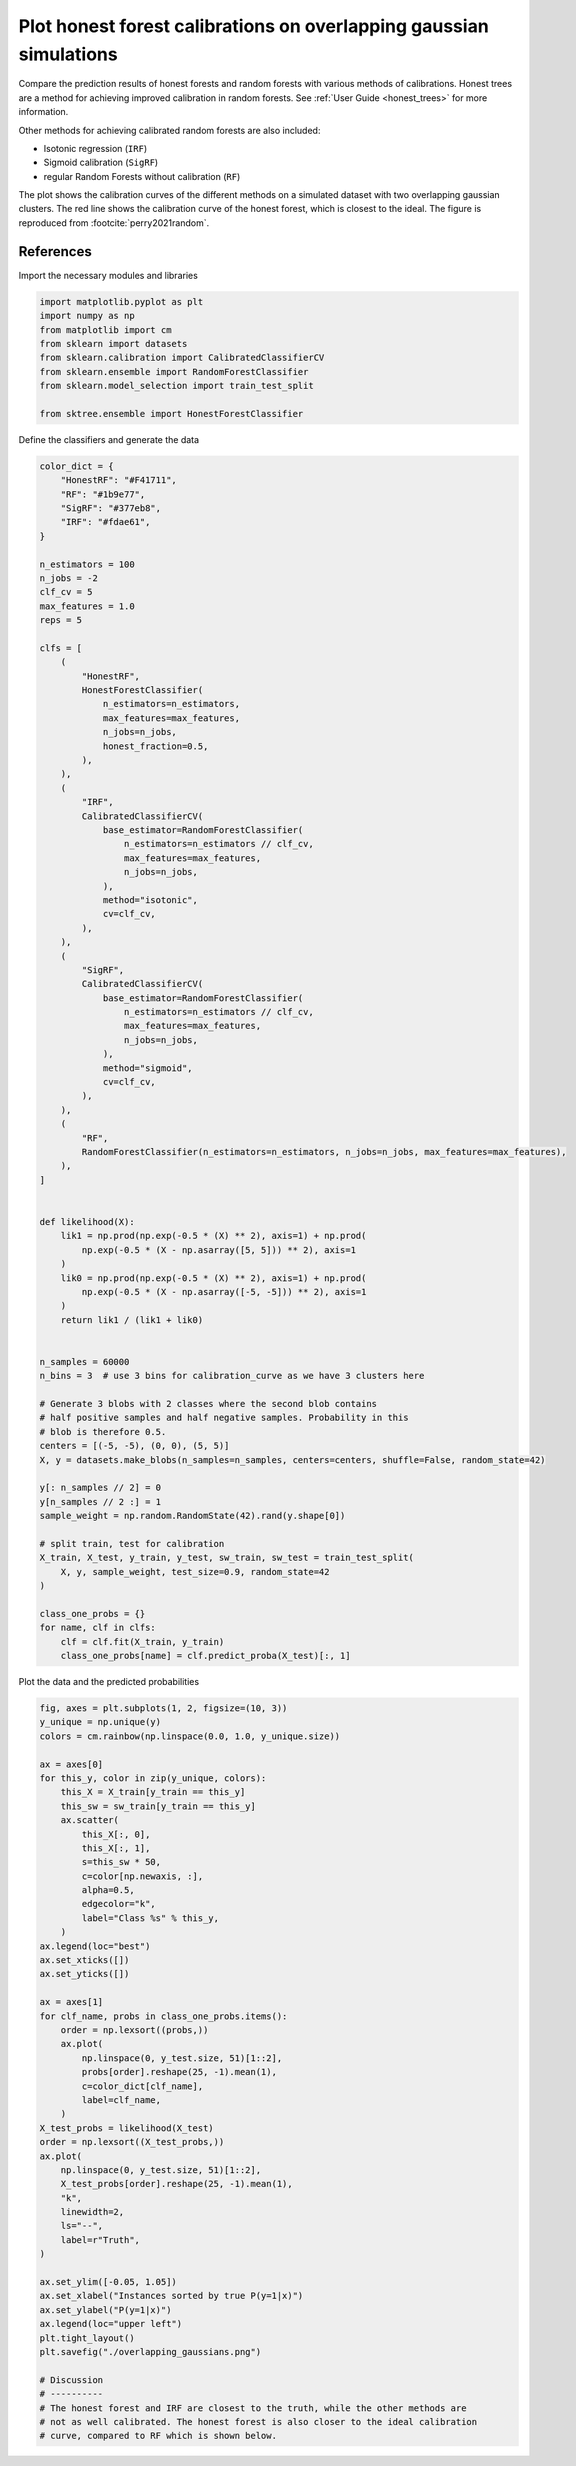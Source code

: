 
.. DO NOT EDIT.
.. THIS FILE WAS AUTOMATICALLY GENERATED BY SPHINX-GALLERY.
.. TO MAKE CHANGES, EDIT THE SOURCE PYTHON FILE:
.. "auto_examples/plot_overlapping_gaussians.py"
.. LINE NUMBERS ARE GIVEN BELOW.

.. only:: html

    .. note::
        :class: sphx-glr-download-link-note

        :ref:`Go to the end <sphx_glr_download_auto_examples_plot_overlapping_gaussians.py>`
        to download the full example code

.. rst-class:: sphx-glr-example-title

.. _sphx_glr_auto_examples_plot_overlapping_gaussians.py:


===================================================================
Plot honest forest calibrations on overlapping gaussian simulations
===================================================================

Compare the prediction results of honest forests and random forests with
various methods of calibrations. Honest trees are a method for achieving
improved calibration in random forests. See :ref:`User Guide <honest_trees>`
for more information.

Other methods for achieving calibrated random forests are also included:

- Isotonic regression (``IRF``)
- Sigmoid calibration (``SigRF``)
- regular Random Forests without calibration (``RF``)

The plot shows the calibration curves of the different methods on a simulated
dataset with two overlapping gaussian clusters. The red line shows the
calibration curve of the honest forest, which is closest to the ideal. The figure
is reproduced from :footcite:`perry2021random`.

References
----------
.. footbibliography::

.. GENERATED FROM PYTHON SOURCE LINES 28-29

Import the necessary modules and libraries

.. GENERATED FROM PYTHON SOURCE LINES 29-39

.. code-block:: default

    import matplotlib.pyplot as plt
    import numpy as np
    from matplotlib import cm
    from sklearn import datasets
    from sklearn.calibration import CalibratedClassifierCV
    from sklearn.ensemble import RandomForestClassifier
    from sklearn.model_selection import train_test_split

    from sktree.ensemble import HonestForestClassifier








.. GENERATED FROM PYTHON SOURCE LINES 40-41

Define the classifiers and generate the data

.. GENERATED FROM PYTHON SOURCE LINES 41-130

.. code-block:: default


    color_dict = {
        "HonestRF": "#F41711",
        "RF": "#1b9e77",
        "SigRF": "#377eb8",
        "IRF": "#fdae61",
    }

    n_estimators = 100
    n_jobs = -2
    clf_cv = 5
    max_features = 1.0
    reps = 5

    clfs = [
        (
            "HonestRF",
            HonestForestClassifier(
                n_estimators=n_estimators,
                max_features=max_features,
                n_jobs=n_jobs,
                honest_fraction=0.5,
            ),
        ),
        (
            "IRF",
            CalibratedClassifierCV(
                base_estimator=RandomForestClassifier(
                    n_estimators=n_estimators // clf_cv,
                    max_features=max_features,
                    n_jobs=n_jobs,
                ),
                method="isotonic",
                cv=clf_cv,
            ),
        ),
        (
            "SigRF",
            CalibratedClassifierCV(
                base_estimator=RandomForestClassifier(
                    n_estimators=n_estimators // clf_cv,
                    max_features=max_features,
                    n_jobs=n_jobs,
                ),
                method="sigmoid",
                cv=clf_cv,
            ),
        ),
        (
            "RF",
            RandomForestClassifier(n_estimators=n_estimators, n_jobs=n_jobs, max_features=max_features),
        ),
    ]


    def likelihood(X):
        lik1 = np.prod(np.exp(-0.5 * (X) ** 2), axis=1) + np.prod(
            np.exp(-0.5 * (X - np.asarray([5, 5])) ** 2), axis=1
        )
        lik0 = np.prod(np.exp(-0.5 * (X) ** 2), axis=1) + np.prod(
            np.exp(-0.5 * (X - np.asarray([-5, -5])) ** 2), axis=1
        )
        return lik1 / (lik1 + lik0)


    n_samples = 60000
    n_bins = 3  # use 3 bins for calibration_curve as we have 3 clusters here

    # Generate 3 blobs with 2 classes where the second blob contains
    # half positive samples and half negative samples. Probability in this
    # blob is therefore 0.5.
    centers = [(-5, -5), (0, 0), (5, 5)]
    X, y = datasets.make_blobs(n_samples=n_samples, centers=centers, shuffle=False, random_state=42)

    y[: n_samples // 2] = 0
    y[n_samples // 2 :] = 1
    sample_weight = np.random.RandomState(42).rand(y.shape[0])

    # split train, test for calibration
    X_train, X_test, y_train, y_test, sw_train, sw_test = train_test_split(
        X, y, sample_weight, test_size=0.9, random_state=42
    )

    class_one_probs = {}
    for name, clf in clfs:
        clf = clf.fit(X_train, y_train)
        class_one_probs[name] = clf.predict_proba(X_test)[:, 1]






.. rst-class:: sphx-glr-script-out

 .. code-block:: none

    /Users/adam2392/miniforge3/envs/sktree/lib/python3.9/site-packages/sklearn/calibration.py:300: FutureWarning: `base_estimator` was renamed to `estimator` in version 1.2 and will be removed in 1.4.
      warnings.warn(
    /Users/adam2392/miniforge3/envs/sktree/lib/python3.9/site-packages/sklearn/calibration.py:300: FutureWarning: `base_estimator` was renamed to `estimator` in version 1.2 and will be removed in 1.4.
      warnings.warn(




.. GENERATED FROM PYTHON SOURCE LINES 131-132

Plot the data and the predicted probabilities

.. GENERATED FROM PYTHON SOURCE LINES 132-185

.. code-block:: default

    fig, axes = plt.subplots(1, 2, figsize=(10, 3))
    y_unique = np.unique(y)
    colors = cm.rainbow(np.linspace(0.0, 1.0, y_unique.size))

    ax = axes[0]
    for this_y, color in zip(y_unique, colors):
        this_X = X_train[y_train == this_y]
        this_sw = sw_train[y_train == this_y]
        ax.scatter(
            this_X[:, 0],
            this_X[:, 1],
            s=this_sw * 50,
            c=color[np.newaxis, :],
            alpha=0.5,
            edgecolor="k",
            label="Class %s" % this_y,
        )
    ax.legend(loc="best")
    ax.set_xticks([])
    ax.set_yticks([])

    ax = axes[1]
    for clf_name, probs in class_one_probs.items():
        order = np.lexsort((probs,))
        ax.plot(
            np.linspace(0, y_test.size, 51)[1::2],
            probs[order].reshape(25, -1).mean(1),
            c=color_dict[clf_name],
            label=clf_name,
        )
    X_test_probs = likelihood(X_test)
    order = np.lexsort((X_test_probs,))
    ax.plot(
        np.linspace(0, y_test.size, 51)[1::2],
        X_test_probs[order].reshape(25, -1).mean(1),
        "k",
        linewidth=2,
        ls="--",
        label=r"Truth",
    )

    ax.set_ylim([-0.05, 1.05])
    ax.set_xlabel("Instances sorted by true P(y=1|x)")
    ax.set_ylabel("P(y=1|x)")
    ax.legend(loc="upper left")
    plt.tight_layout()
    plt.savefig("./overlapping_gaussians.png")

    # Discussion
    # ----------
    # The honest forest and IRF are closest to the truth, while the other methods are
    # not as well calibrated. The honest forest is also closer to the ideal calibration
    # curve, compared to RF which is shown below.



.. image-sg:: /auto_examples/images/sphx_glr_plot_overlapping_gaussians_001.png
   :alt: plot overlapping gaussians
   :srcset: /auto_examples/images/sphx_glr_plot_overlapping_gaussians_001.png
   :class: sphx-glr-single-img






.. rst-class:: sphx-glr-timing

   **Total running time of the script:** ( 0 minutes  10.920 seconds)


.. _sphx_glr_download_auto_examples_plot_overlapping_gaussians.py:

.. only:: html

  .. container:: sphx-glr-footer sphx-glr-footer-example




    .. container:: sphx-glr-download sphx-glr-download-python

      :download:`Download Python source code: plot_overlapping_gaussians.py <plot_overlapping_gaussians.py>`

    .. container:: sphx-glr-download sphx-glr-download-jupyter

      :download:`Download Jupyter notebook: plot_overlapping_gaussians.ipynb <plot_overlapping_gaussians.ipynb>`


.. only:: html

 .. rst-class:: sphx-glr-signature

    `Gallery generated by Sphinx-Gallery <https://sphinx-gallery.github.io>`_
